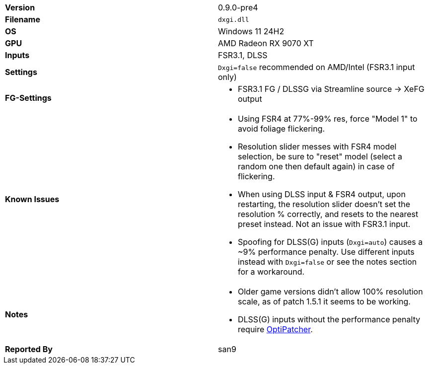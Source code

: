 [cols="1,1"]
|===
|**Version**
|0.9.0-pre4

|**Filename**
|`dxgi.dll`

|**OS**
|Windows 11 24H2

|**GPU**
|AMD Radeon RX 9070 XT

|**Inputs**
|FSR3.1, DLSS

|**Settings**
|`Dxgi=false` recommended on AMD/Intel (FSR3.1 input only)

|**FG-Settings**
a|* FSR3.1 FG / DLSSG via Streamline source -> XeFG output

|**Known Issues**
a|* Using FSR4 at 77%-99% res, force "Model 1" to avoid foliage flickering.
* Resolution slider messes with FSR4 model selection, be sure to "reset" model (select a random one then default again) in case of flickering.
* When using DLSS input & FSR4 output, upon restarting, the resolution slider doesn't set the resolution % correctly, and resets to the nearest preset instead. Not an issue with FSR3.1 input.
* Spoofing for DLSS(G) inputs (`Dxgi=auto`) causes a ~9% performance penalty. Use different inputs instead with `Dxgi=false` or see the notes section for a workaround.

|**Notes**
a|* Older game versions didn't allow 100% resolution scale, as of patch 1.5.1 it seems to be working.
* DLSS(G) inputs without the performance penalty require https://github.com/optiscaler/OptiPatcher[OptiPatcher].

|**Reported By**
|san9
|=== 